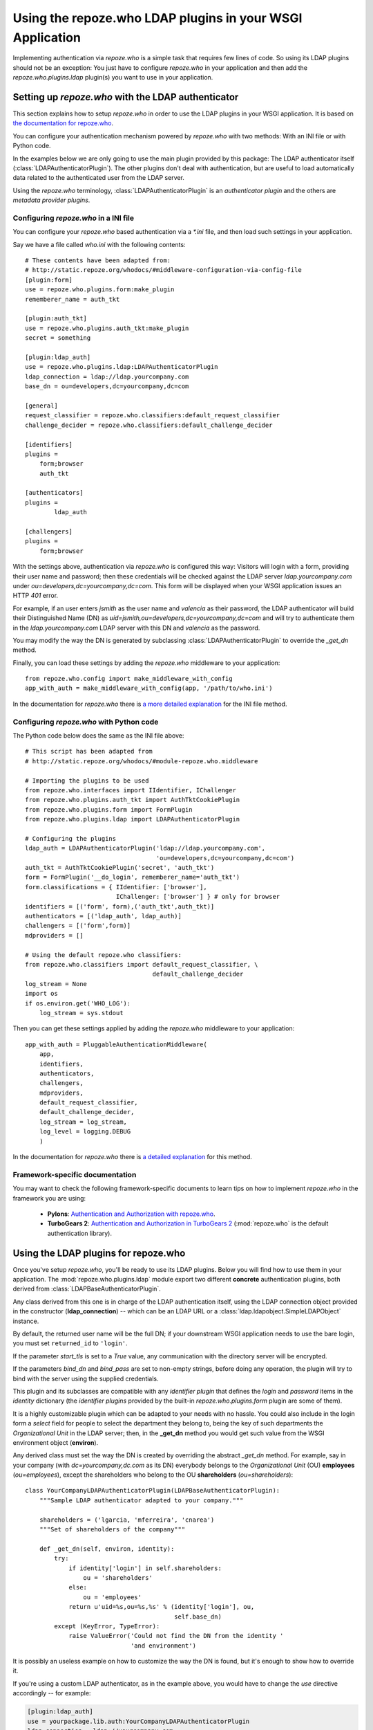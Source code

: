 ==========================================================
Using the repoze.who LDAP plugins in your WSGI Application
==========================================================

Implementing authentication via `repoze.who` is a simple task that requires
few lines of code. So using its LDAP plugins should not be an exception: You
just have to configure `repoze.who` in your application and then add the
`repoze.who.plugins.ldap` plugin(s) you want to use in your application.


Setting up `repoze.who` with the LDAP authenticator
===================================================

This section explains how to setup `repoze.who` in order to use the LDAP plugins
in your WSGI application. It is based on `the documentation for repoze.who
<http://static.repoze.org/whodocs/>`_.

You can configure your authentication mechanism powered by `repoze.who` with
two methods: With an INI file or with Python code.

In the examples below we are only going to use the main plugin provided by this
package: The LDAP authenticator itself (:class:`LDAPAuthenticatorPlugin`). The
other plugins don't deal with authentication, but are useful to load automatically 
data related to the authenticated user from the LDAP server.

Using the `repoze.who` terminology, :class:`LDAPAuthenticatorPlugin` is an
`authenticator plugin` and the others are `metadata provider plugins`.


Configuring `repoze.who` in a INI file
~~~~~~~~~~~~~~~~~~~~~~~~~~~~~~~~~~~~~~

You can configure your `repoze.who` based authentication via a `*.ini` file,
and then load such settings in your application.

Say we have a file called `who.ini` with the following contents::

    # These contents have been adapted from:
    # http://static.repoze.org/whodocs/#middleware-configuration-via-config-file
    [plugin:form]
    use = repoze.who.plugins.form:make_plugin
    rememberer_name = auth_tkt

    [plugin:auth_tkt]
    use = repoze.who.plugins.auth_tkt:make_plugin
    secret = something

    [plugin:ldap_auth]
    use = repoze.who.plugins.ldap:LDAPAuthenticatorPlugin
    ldap_connection = ldap://ldap.yourcompany.com
    base_dn = ou=developers,dc=yourcompany,dc=com

    [general]
    request_classifier = repoze.who.classifiers:default_request_classifier
    challenge_decider = repoze.who.classifiers:default_challenge_decider

    [identifiers]
    plugins =
        form;browser
        auth_tkt

    [authenticators]
    plugins =
            ldap_auth

    [challengers]
    plugins =
        form;browser


With the settings above, authentication via `repoze.who` is configured this way:
Visitors will login with a form, providing their user name and password; then
these credentials will be checked against the LDAP server `ldap.yourcompany.com`
under `ou=developers,dc=yourcompany,dc=com`. This form will be displayed
when your WSGI application issues an HTTP *401* error.

For example, if an user enters `jsmith` as the user name and `valencia` as their
password, the LDAP authenticator will build their Distinguished Name (DN) as
`uid=jsmith,ou=developers,dc=yourcompany,dc=com` and will try to
authenticate them in the `ldap.yourcompany.com` LDAP server with this DN and
`valencia` as the password.

You may modify the way the DN is generated by subclassing
:class:`LDAPAuthenticatorPlugin` to override the `_get_dn` method.

Finally, you can load these settings by adding the `repoze.who` middleware to your
application::

    from repoze.who.config import make_middleware_with_config
    app_with_auth = make_middleware_with_config(app, '/path/to/who.ini')

In the documentation for `repoze.who` there is `a more detailed explanation
<http://static.repoze.org/whodocs/#middleware-configuration-via-config-file>`_
for the INI file method. 


Configuring `repoze.who` with Python code
~~~~~~~~~~~~~~~~~~~~~~~~~~~~~~~~~~~~~~~~~

The Python code below does the same as the INI file above::

    # This script has been adapted from
    # http://static.repoze.org/whodocs/#module-repoze.who.middleware
    
    # Importing the plugins to be used
    from repoze.who.interfaces import IIdentifier, IChallenger
    from repoze.who.plugins.auth_tkt import AuthTktCookiePlugin
    from repoze.who.plugins.form import FormPlugin
    from repoze.who.plugins.ldap import LDAPAuthenticatorPlugin

    # Configuring the plugins
    ldap_auth = LDAPAuthenticatorPlugin('ldap://ldap.yourcompany.com',
                                        'ou=developers,dc=yourcompany,dc=com')
    auth_tkt = AuthTktCookiePlugin('secret', 'auth_tkt')
    form = FormPlugin('__do_login', rememberer_name='auth_tkt')
    form.classifications = { IIdentifier: ['browser'],
                             IChallenger: ['browser'] } # only for browser
    identifiers = [('form', form),('auth_tkt',auth_tkt)]
    authenticators = [('ldap_auth', ldap_auth)]
    challengers = [('form',form)]
    mdproviders = []

    # Using the default repoze.who classifiers:
    from repoze.who.classifiers import default_request_classifier, \
                                       default_challenge_decider
    log_stream = None
    import os
    if os.environ.get('WHO_LOG'):
        log_stream = sys.stdout


Then you can get these settings applied by adding the `repoze.who` middleware
to your application::

    app_with_auth = PluggableAuthenticationMiddleware(
        app,
        identifiers,
        authenticators,
        challengers,
        mdproviders,
        default_request_classifier,
        default_challenge_decider,
        log_stream = log_stream,
        log_level = logging.DEBUG
        )

In the documentation for `repoze.who` there is `a detailed explanation
<http://static.repoze.org/whodocs/#module-repoze.who.middleware>`_ for this 
method. 


Framework-specific documentation
~~~~~~~~~~~~~~~~~~~~~~~~~~~~~~~~

You may want to check the following framework-specific documents to learn tips
on how to implement `repoze.who` in the framework you are using:

 * **Pylons**: `Authentication and Authorization with repoze.who
   <http://wiki.pylonshq.com/display/pylonscookbook/Authentication+and+Authorization+with+%60repoze.who%60>`_.
 * **TurboGears 2**: `Authentication and Authorization in TurboGears 2
   <http://www.turbogears.org/2.1/docs/main/Auth/index.html>`_
   (:mod:`repoze.who` is the default authentication library).


Using the LDAP plugins for repoze.who
=====================================

.. module:: repoze.who.plugins.ldap

Once you've setup `repoze.who`, you'll be ready to use its LDAP plugins. Below
you will find how to use them in your application. The
:mod:`repoze.who.plugins.ldap` module export two different **concrete**
authentication plugins, both derived from :class:`LDAPBaseAuthenticatorPlugin`.


.. class:: LDAPBaseAuthenticatorPlugin(ldap_connection, base_dn, naming_attribute='uid', returned_id='dn', start_tls=False, bind_dn='', bind_pass='')

    Any class derived from this one is in charge of the LDAP authentication 
    itself, using the LDAP connection object provided in the constructor
    (**ldap_connection**) -- which can be an LDAP URL or a
    :class:`ldap.ldapobject.SimpleLDAPObject` instance.

    By default, the returned user name will be the full DN; if your
    downstream WSGI application needs to use the bare login, you must set
    ``returned_id`` to ``'login'``.

    If the parameter `start_tls` is set to a `True` value, any communication
    with the directory server will be encrypted.

    If the parameters `bind_dn` and `bind_pass` are set to non-empty
    strings, before doing any operation, the plugin will try to bind with
    the server using the supplied credentials.

    This plugin and its subclasses are compatible with any `identifier plugin`
    that defines the `login` and `password` items in the `identity` dictionary
    (the `identifier plugins` provided by the built-in `repoze.who.plugins.form`
    plugin are some of them).

    It is a highly customizable plugin which can be adapted to your needs with
    no hassle. You could also include in the login form a `select` field for
    people to select the department they belong to, being the key of such
    departments the `Organizational Unit` in the LDAP server; then, in the
    **_get_dn** method you would get such value from the WSGI environment
    object (**environ**).
    
    Any derived class must set the way the DN is created by overriding
    the abstract *_get_dn* method. For example, say in your company 
    (with `dc=yourcompany,dc.com` as its DN) everybody belongs to 
    the `Organizational Unit` (OU) **employees** (`ou=employees`), except
    the shareholders who belong to the OU **shareholders** (`ou=shareholders`)::
    
        class YourCompanyLDAPAuthenticatorPlugin(LDAPBaseAuthenticatorPlugin):
            """Sample LDAP authenticator adapted to your company."""
            
            shareholders = ('lgarcia, 'mferreira', 'cnarea')
            """Set of shareholders of the company"""
            
            def _get_dn(self, environ, identity):
                try:
                    if identity['login'] in self.shareholders:
                        ou = 'shareholders'
                    else:
                        ou = 'employees'
                    return u'uid=%s,ou=%s,%s' % (identity['login'], ou,
                                                 self.base_dn)
                except (KeyError, TypeError):
                    raise ValueError('Could not find the DN from the identity '
                                     'and environment')
    
    It is possibly an useless example on how to customize the way the DN is
    found, but it's enough to show how to override it.
    
    If you're using a custom LDAP authenticator, as in the example above, you
    would have to change the `use` directive accordingly -- for example:
    
    .. code-block:: ini
        
        [plugin:ldap_auth]
        use = yourpackage.lib.auth:YourCompanyLDAPAuthenticatorPlugin
        ldap_connection = ldap://yourcompany.com
        base_dn = ou=employees,dc=yourcompany,dc=com

.. class:: LDAPAuthenticatorPlugin(ldap_connection, base_dn, naming_attribute='uid', returned_id='dn')

    This plugin connects to the specified LDAP server and tries to `bind` with the
    `Distinguished Name` (DN) made by joining the `login` in the `identity`
    dictionary as the naming attribute value and the **base_dn** specified in the
    constructor, and then it tries to bind with the `password` found in the
    `identity` dictionary; As a default, the used naming attribute is the 
    user id (`uid`).
    
    For example, if the `login` provided by the identifier is `carla` and the
    **base_dn** provided in the constructor is `ou=employees,dc=example,dc=org`,
    the resulting DN will be `uid=carla,ou=employees,dc=example,dc=org`.

    If the directory server's naming attribute were the `email` attribute,
    and we provided naming_attribute='email' in the constructor, the DN
    resulting for the identifier `carla@example.org` would be
    `email=carla@example.org,ou=employees,dc=example,dc=org`.

    To configure this plugin from an INI file, you'd have to include a section 
    like this::
    
        [plugin:ldap_auth]
        use = repoze.who.plugins.ldap:LDAPAuthenticatorPlugin
        ldap_connection = ldap://yourcompany.com
        base_dn = ou=employees,dc=yourcompany,dc=com
        naming_attribute = uid
        start_tls = True
    
.. class:: LDAPSearchAuthenticatorPlugin(ldap_connection, base_dn, naming_attribute='uid', search_scope='subtree', filterstr='', returned_id='dn')

    This plugin connects to the specified LDAP server and searches an entry
    residing below the **base_dn**, whose naming attribute's value is equal
    to the supplied login. If such an entry is found, it tries to bind as the
    entry's DN with the `password` found in the `identity` dictionary; As a 
    default, the used naming attribute is the user id (`uid`).

    The `search_scope` parameter in the constructor allows to choose whether
    to search the entry in the whole subtree below **base_dn**, or just on
    the level below if set as `search_scope='onelevel'`.

    For example, if the `login` provided by the identifier is `carla` and the
    **base_dn** provided in the constructor is `dc=example,dc=org`,
    with the default settings, the system could find the entry
    `uid=carla,ou=employees,dc=example,dc=org`; if we set 
    `search_scope='onelevel'`, the entry would not be found.

    If you would like to only allow some entries, you may setup a filter
    by means of the **filterstr** parameter, which is an string whose format is
    defined by `RFC 4515 - Lightweight Directory Access Protocol (LDAP): String 
    Representation of Search Filters <http://www.faqs.org/rfcs/rfc4515.html>`_.
    E.g. we can assert only person entries bearing a telephone number starting
    with `999111` can login by setting: 
    `filterstr='(&(objectClass=person)(telephoneNumber=999111*))'`
    in the constructor.

    To configure this plugin from an INI file, you'd have to include a section 
    like this:
    
    .. code-block:: ini
    
        [plugin:ldap_auth]
        use = repoze.who.plugins.ldap:LDAPSearchAuthenticatorPlugin
        ldap_connection = ldap://yourcompany.com
        base_dn = ou=employees,dc=yourcompany,dc=com
        naming_attribute = uid
        search_scope = subtree
        start_tls = True
    
    Finally, add the plugin to the set of authenticators::
    
        [authenticators]
        plugins =
                ldap_auth
    
    But if you're configuring `repoze.who` via Python code, you can use the code 
    below::
    
        ldap_auth = LDAPAuthenticatorPlugin('ldap://ldap.yourcompany.com',
                                            'ou=developers,dc=yourcompany,dc=com')
    or, respectively::
    
        ldap_auth = LDAPSearchAuthenticatorPlugin('ldap://ldap.yourcompany.com',
                                            'ou=developers,dc=yourcompany,dc=com')
    
    But if you're using a custom LDAP authenticator, you would have to use the
    code below instead::
    
        ldap_auth = YourCompanyLDAPAuthenticatorPlugin('ldap://ldap.yourcompany.com',
                                                       'ou=employees,dc=yourcompany,dc=com')
    
    Finally, add this authenticator to the set of authenticators::
    
        authenticators = [('ldap_auth', ldap_auth)]
    
    As in the example above.


.. class:: LDAPAttributesPlugin(ldap_connection[, attributes=None[, filterstr='(objectClass=*)']])

    This plugin enables you to load data for the authenticated user 
    automatically and have it available from the WSGI environment — in the
    `identity` dictionary, specifically.
    
    **ldap_connection** represents the connection to the LDAP server, which,
    as in :class:`LDAPAuthenticatorPlugin`, can be either an LDAP URL or an
    instance of `ldap.ldapobject.SimpleLDAPObject`. **attributes** represents
    the list of user's attributes that you would like to fetch from the LDAP
    server; it can be an iterable, an string where the attributes are separated
    by commas, or *None* to fetch all the available attributes.
    
    By default it loads the attributes available for *any* entry whose *DN* is
    the same as the one found by :class:`LDAPAuthenticatorPlugin`, which is
    desired in most situations.
    However, if you would like to exclude some entries, you may setup a filter
    by means of the **filterstr** parameter, which shares the same semantics
    as the **filterstr** parameter in :class:`LDAPSearchAuthenticatorPlugin`.

    There is no advanced usage for this plugin, and hopefully you would never 
    need to subclass it to suit your needs.
    
    To configure this plugin from an INI file, you'd have to include a section 
    like this::
    
        [plugin:ldap_attributes]
        use = repoze.who.plugins.ldap:LDAPAttributesPlugin
        ldap_connection = ldap://ldap.yourcompany.com
        attributes = cn,sn,mail
    
    If instead of loading the *Common Name*, *surname* and *email*, as with the
    settings above, you'd prefer to load all the available attributes for the
    authenticated user, you'd just have to remove the *attributes* directive.
    
    Finally, add the plugin to the set of metadata providers::
    
        [mdproviders]
        plugins =
                ldap_attributes
    
    But if you want to configure it via Python code, you can use the code 
    below::
    
        ldap_attributes = LDAPAttributesPlugin('ldap://ldap.yourcompany.com',
                                               ['cn', 'sn', 'email'])
    
    Again, if you would prefer to load all the available attributes for the 
    user, you just have to remove the second parameter.
    
    Finally, add this authenticator to the set of metadata providers in your 
    Python code::
    
        mdproviders = [('ldap_attributes', ldap_attributes)]

